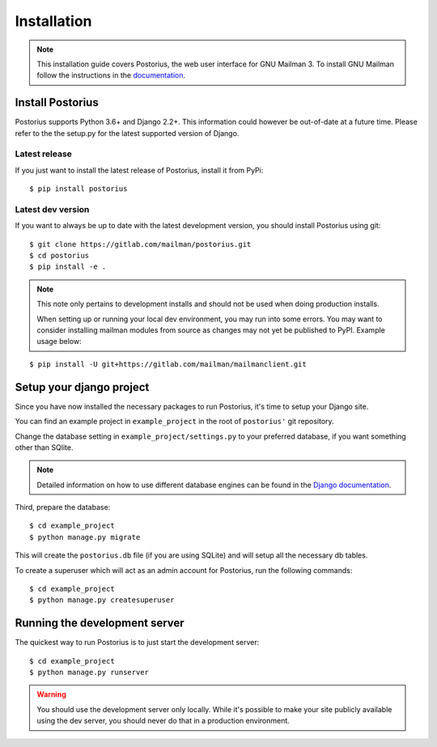 ============
Installation
============

.. note::
    This installation guide covers Postorius, the web user interface for
    GNU Mailman 3. To install GNU Mailman follow the instructions in the `documentation`_.


.. _documentation: http://docs.mailman3.org/en/latest/

Install Postorius
=================

Postorius supports Python 3.6+ and Django 2.2+. This information could however
be out-of-date at a future time. Please refer to the the setup.py for the
latest supported version of Django.


Latest release
--------------

If you just want to install the latest release of Postorius, install it from
PyPi:

::

    $ pip install postorius


Latest dev version
------------------

If you want to always be up to date with the latest development version, you
should install Postorius using git:

::

    $ git clone https://gitlab.com/mailman/postorius.git
    $ cd postorius
    $ pip install -e .

.. note::
    This note only pertains to development installs and should not be used when 
    doing production installs.
    
    When setting up or running your local dev environment, you may run into some 
    errors. You may want to consider installing mailman modules from source as 
    changes may not yet be published to PyPI. Example usage below:

::

    $ pip install -U git+https://gitlab.com/mailman/mailmanclient.git

Setup your django project
=========================

Since you have now installed the necessary packages to run Postorius, it's
time to setup your Django site.

You can find an example project in ``example_project`` in the root of
``postorius'`` git repository.

Change the database setting in ``example_project/settings.py`` to
your preferred database, if you want something other than SQlite.

.. note::
    Detailed information on how to use different database engines can be found
    in the `Django documentation`_.

.. _Django documentation: https://docs.djangoproject.com/en/1.9/ref/settings/#databases

Third, prepare the database:

::

    $ cd example_project
    $ python manage.py migrate

This will create the ``postorius.db`` file (if you are using SQLite) and will setup all the
necessary db tables.

To create a superuser which will act as an admin account for Postorius, run the
following commands::

    $ cd example_project
    $ python manage.py createsuperuser


Running the development server
==============================

The quickest way to run Postorius is to just start the development server:

::

    $ cd example_project
    $ python manage.py runserver


.. warning::
    You should use the development server only locally. While it's possible to
    make your site publicly available using the dev server, you should never
    do that in a production environment.

